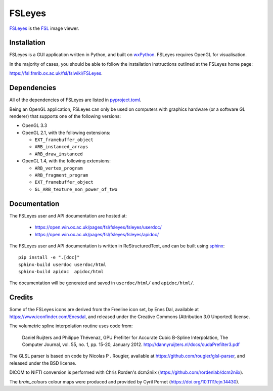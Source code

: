 FSLeyes
=======

.. image:: https://img.shields.io/pypi/v/fsleyes.svg
   :target: https://pypi.python.org/pypi/fsleyes/

.. image:: https://anaconda.org/conda-forge/fsleyes/badges/version.svg
   :target: https://anaconda.org/conda-forge/fsleyes

.. image:: https://zenodo.org/badge/DOI/10.5281/zenodo.1470761.svg
   :target: https://doi.org/10.5281/zenodo.1470761

.. image:: https://git.fmrib.ox.ac.uk/fsl/fsleyes/fsleyes/badges/master/coverage.svg
   :target: https://git.fmrib.ox.ac.uk/fsl/fsleyes/fsleyes/commits/master/


`FSLeyes <https://git.fmrib.ox.ac.uk/fsl/fsleyes/fsleyes>`_ is the `FSL
<http://fsl.fmrib.ox.ac.uk/fsl/fslwiki>`_ image viewer.


Installation
------------


FSLeyes is a GUI application written in Python, and built on `wxPython
<https://www.wxpython.org>`_. FSLeyes requires OpenGL for visualisation.


In the majority of cases, you should be able to follow the installation
instructions outlined at the FSLeyes home page:

https://fsl.fmrib.ox.ac.uk/fsl/fslwiki/FSLeyes.


Dependencies
------------


All of the dependencies of FSLeyes are listed in `pyproject.toml
<pyproject.toml>`_.

Being an OpenGL application, FSLeyes can only be used on computers with
graphics hardware (or a software GL renderer) that supports one of the
following versions:

- OpenGL 3.3

- OpenGL 2.1, with the following extensions:

  - ``EXT_framebuffer_object``
  - ``ARB_instanced_arrays``
  - ``ARB_draw_instanced``

- OpenGL 1.4, with the following extensions:

  - ``ARB_vertex_program``
  - ``ARB_fragment_program``
  - ``EXT_framebuffer_object``
  - ``GL_ARB_texture_non_power_of_two``


Documentation
-------------

The FSLeyes user and API documentation are hosted at:

 - https://open.win.ox.ac.uk/pages/fsl/fsleyes/fsleyes/userdoc/
 - https://open.win.ox.ac.uk/pages/fsl/fsleyes/fsleyes/apidoc/


The FSLeyes user and API documentation is written in ReStructuredText, and can
be built using `sphinx <http://www.sphinx-doc.org/>`_::

    pip install -e ".[doc]"
    sphinx-build userdoc userdoc/html
    sphinx-build apidoc  apidoc/html

The documentation will be generated and saved in ``userdoc/html/`` and
``apidoc/html/``.


Credits
-------


Some of the FSLeyes icons are derived from the Freeline icon set, by Enes Dal,
available at https://www.iconfinder.com/Enesdal, and released under the
Creative Commons (Attribution 3.0 Unported) license.

The volumetric spline interpolation routine uses code from:

  Daniel Ruijters and Philippe Thévenaz,
  GPU Prefilter for Accurate Cubic B-Spline Interpolation,
  The Computer Journal, vol. 55, no. 1, pp. 15-20, January 2012.
  http://dannyruijters.nl/docs/cudaPrefilter3.pdf

The GLSL parser is based on code by Nicolas P . Rougier, available at
https://github.com/rougier/glsl-parser, and released under the BSD license.

DICOM to NIFTI conversion is performed with Chris Rorden's dcm2niix
(https://github.com/rordenlab/dcm2niix).

The *brain_colours* colour maps were produced and provided by Cyril Pernet
(https://doi.org/10.1111/ejn.14430).
